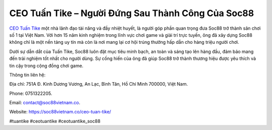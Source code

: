 CEO Tuấn Tike – Người Đứng Sau Thành Công Của Soc88
===================================

`CEO Tuấn Tike <https://soc88vietnam.co/ceo-tuan-tike/>`_ một nhà lãnh đạo tài năng và đầy nhiệt huyết, là người góp phần quan trọng đưa Soc88 trở thành sân chơi số 1 tại Việt Nam. Với hơn 15 năm kinh nghiệm trong lĩnh vực chơi game và giải trí trực tuyến, ông đã xây dựng Soc88 không chỉ là một nền tảng uy tín mà còn là nơi mang lại cơ hội trúng thưởng hấp dẫn cho hàng triệu người chơi. 

Dưới sự dẫn dắt của Tuấn Tike, Soc88 luôn đặt mục tiêu minh bạch, an toàn và sáng tạo lên hàng đầu, đảm bảo mang đến trải nghiệm tốt nhất cho người dùng. Sự cống hiến của ông đã giúp Soc88 trở thành thương hiệu được yêu thích và tin cậy trong cộng đồng chơi game.

Thông tin liên hệ: 

Địa chỉ: 751A Đ. Kinh Dương Vương, An Lạc, Bình Tân, Hồ Chí Minh 700000, Việt Nam. 

Phone: 0751322205. 

Email: contact@soc88vietnam.co. 

Website: https://soc88vietnam.co/ceo-tuan-tike/ 

#tuantike #ceotuantike #ceotuantike_soc88
